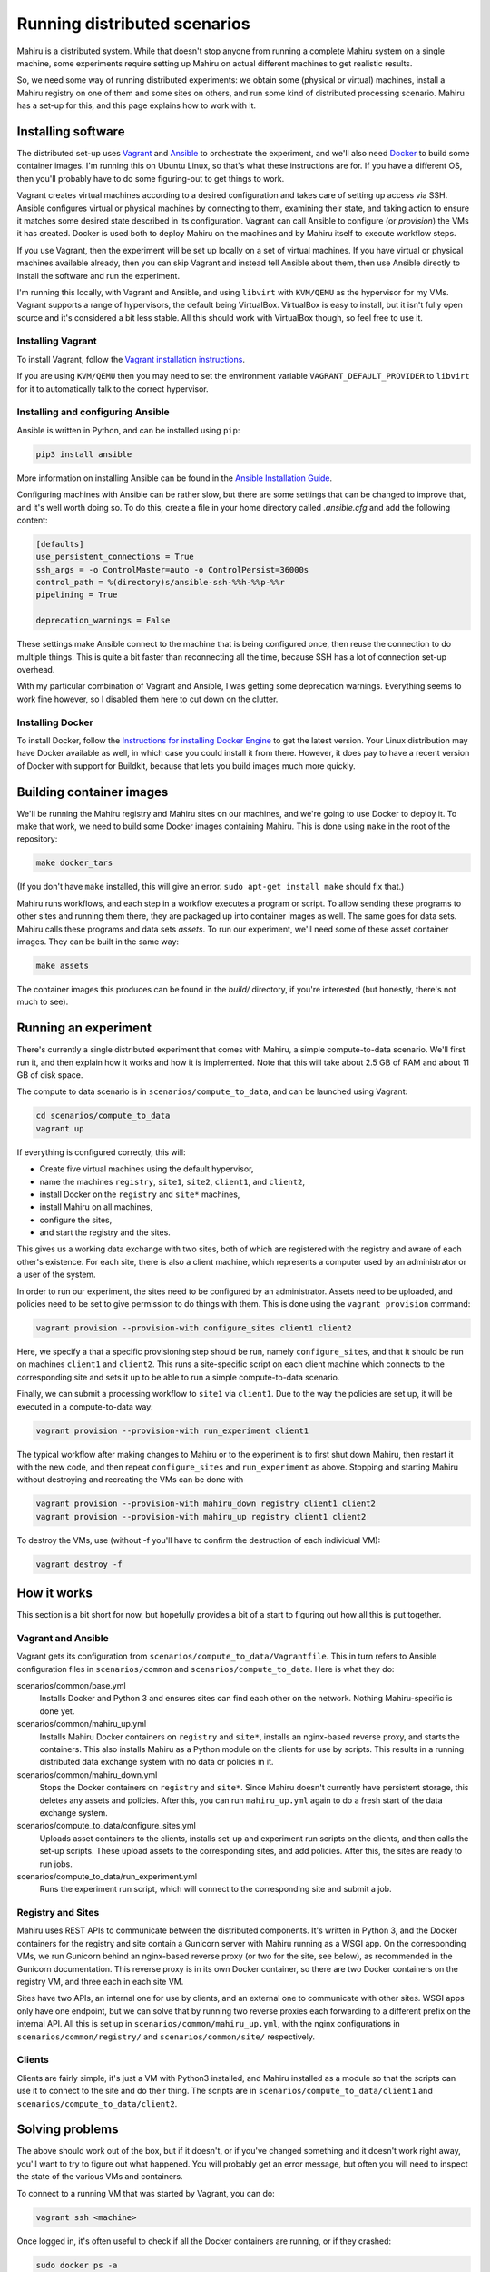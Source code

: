 Running distributed scenarios
=============================

Mahiru is a distributed system. While that doesn't stop anyone from running a
complete Mahiru system on a single machine, some experiments require setting up
Mahiru on actual different machines to get realistic results.

So, we need some way of running distributed experiments: we obtain some
(physical or virtual) machines, install a Mahiru registry on one of them and
some sites on others, and run some kind of distributed processing scenario.
Mahiru has a set-up for this, and this page explains how to work with it.

Installing software
-------------------

The distributed set-up uses `Vagrant <https://vagrantup.com>`_ and `Ansible
<https://ansible.com>`_ to orchestrate the experiment, and we'll also need
`Docker <https://docker.com>`_ to build some container images. I'm running this
on Ubuntu Linux, so that's what these instructions are for. If you have a
different OS, then you'll probably have to do some figuring-out to get things to
work.

Vagrant creates virtual machines according to a desired configuration and takes
care of setting up access via SSH. Ansible configures virtual or physical
machines by connecting to them, examining their state, and taking action to
ensure it matches some desired state described in its configuration. Vagrant can
call Ansible to configure (or *provision*) the VMs it has created. Docker is
used both to deploy Mahiru on the machines and by Mahiru itself to execute
workflow steps.

If you use Vagrant, then the experiment will be set up locally on a set of
virtual machines. If you have virtual or physical machines available already,
then you can skip Vagrant and instead tell Ansible about them, then use Ansible
directly to install the software and run the experiment.

I'm running this locally, with Vagrant and Ansible, and using ``libvirt`` with
``KVM/QEMU`` as the hypervisor for my VMs. Vagrant supports a range of
hypervisors, the default being VirtualBox. VirtualBox is easy to install, but it
isn't fully open source and it's considered a bit less stable. All this should
work with VirtualBox though, so feel free to use it.

Installing Vagrant
``````````````````

To install Vagrant, follow the `Vagrant installation instructions
<https://www.vagrantup.com/downloads>`_.

If you are using ``KVM/QEMU`` then you may need to set the environment variable
``VAGRANT_DEFAULT_PROVIDER`` to ``libvirt`` for it to automatically talk to the
correct hypervisor.

Installing and configuring Ansible
``````````````````````````````````

Ansible is written in Python, and can be installed using ``pip``:

.. code-block:: bash

  pip3 install ansible

More information on installing Ansible can be found in the `Ansible Installation
Guide <https://docs.ansible.com/ansible/latest/installation_guide/index.html>`_.


Configuring machines with Ansible can be rather slow, but there are some
settings that can be changed to improve that, and it's well worth doing so. To
do this, create a file in your home directory called `.ansible.cfg` and add the
following content:

.. code-block:: ini

  [defaults]
  use_persistent_connections = True
  ssh_args = -o ControlMaster=auto -o ControlPersist=36000s
  control_path = %(directory)s/ansible-ssh-%%h-%%p-%%r
  pipelining = True

  deprecation_warnings = False


These settings make Ansible connect to the machine that is being configured
once, then reuse the connection to do multiple things. This is quite a bit
faster than reconnecting all the time, because SSH has a lot of connection
set-up overhead.

With my particular combination of Vagrant and Ansible, I was getting some
deprecation warnings. Everything seems to work fine however, so I disabled them
here to cut down on the clutter.

Installing Docker
`````````````````

To install Docker, follow the `Instructions for installing Docker Engine
<https://docs.docker.com/engine/install/>`_ to get the latest version. Your
Linux distribution may have Docker available as well, in which case you could
install it from there. However, it does pay to have a recent version of Docker
with support for Buildkit, because that lets you build images much more quickly.


Building container images
-------------------------

We'll be running the Mahiru registry and Mahiru sites on our machines, and we're
going to use Docker to deploy it. To make that work, we need to build some
Docker images containing Mahiru. This is done using ``make`` in the root of the
repository:

.. code-block:: bash

  make docker_tars


(If you don't have ``make`` installed, this will give an error. ``sudo apt-get
install make`` should fix that.)

Mahiru runs workflows, and each step in a workflow executes a program or script.
To allow sending these programs to other sites and running them there, they are
packaged up into container images as well. The same goes for data sets. Mahiru
calls these programs and data sets *assets*. To run our experiment, we'll need
some of these asset container images. They can be built in the same way:

.. code-block:: bash

  make assets


The container images this produces can be found in the `build/` directory, if
you're interested (but honestly, there's not much to see).


Running an experiment
---------------------

There's currently a single distributed experiment that comes with Mahiru, a
simple compute-to-data scenario. We'll first run it, and then explain how it
works and how it is implemented. Note that this will take about 2.5 GB of RAM
and about 11 GB of disk space.

The compute to data scenario is in ``scenarios/compute_to_data``, and can be
launched using Vagrant:

.. code-block:: bash

  cd scenarios/compute_to_data
  vagrant up


If everything is configured correctly, this will:

- Create five virtual machines using the default hypervisor,
- name the machines ``registry``, ``site1``, ``site2``, ``client1``, and
  ``client2``,
- install Docker on the ``registry`` and ``site*`` machines,
- install Mahiru on all machines,
- configure the sites,
- and start the registry and the sites.

This gives us a working data exchange with two sites, both of which are
registered with the registry and aware of each other's existence. For each site,
there is also a client machine, which represents a computer used by an
administrator or a user of the system.

In order to run our experiment, the sites need to be configured by an
administrator. Assets need to be uploaded, and policies need to be set to give
permission to do things with them. This is done using the ``vagrant provision``
command:

.. code-block:: bash

  vagrant provision --provision-with configure_sites client1 client2

Here, we specify a that a specific provisioning step should be run, namely
``configure_sites``, and that it should be run on machines ``client1`` and
``client2``. This runs a site-specific script on each client machine which
connects to the corresponding site and sets it up to be able to run a simple
compute-to-data scenario.

Finally, we can submit a processing workflow to ``site1`` via ``client1``. Due
to the way the policies are set up, it will be executed in a compute-to-data
way:

.. code-block:: bash

  vagrant provision --provision-with run_experiment client1


The typical workflow after making changes to Mahiru or to the experiment is to
first shut down Mahiru, then restart it with the new code, and then repeat
``configure_sites`` and ``run_experiment`` as above. Stopping and starting
Mahiru without destroying and recreating the VMs can be done with

.. code-block:: bash

  vagrant provision --provision-with mahiru_down registry client1 client2
  vagrant provision --provision-with mahiru_up registry client1 client2


To destroy the VMs, use (without -f you'll have to confirm the destruction of
each individual VM):

.. code-block:: bash

  vagrant destroy -f


How it works
------------

This section is a bit short for now, but hopefully provides a bit of a start to
figuring out how all this is put together.


Vagrant and Ansible
```````````````````

Vagrant gets its configuration from ``scenarios/compute_to_data/Vagrantfile``.
This in turn refers to Ansible configuration files in ``scenarios/common`` and
``scenarios/compute_to_data``. Here is what they do:

scenarios/common/base.yml
  Installs Docker and Python 3 and ensures sites can find each other on the
  network. Nothing Mahiru-specific is done yet.

scenarios/common/mahiru_up.yml
  Installs Mahiru Docker containers on ``registry`` and ``site*``, installs an
  nginx-based reverse proxy, and starts the containers. This also installs
  Mahiru as a Python module on the clients for use by scripts. This results in a
  running distributed data exchange system with no data or policies in it.

scenarios/common/mahiru_down.yml
  Stops the Docker containers on ``registry`` and ``site*``. Since Mahiru
  doesn't currently have persistent storage, this deletes any assets and
  policies. After this, you can run ``mahiru_up.yml`` again to do a fresh start
  of the data exchange system.

scenarios/compute_to_data/configure_sites.yml
  Uploads asset containers to the clients, installs set-up and experiment run
  scripts on the clients, and then calls the set-up scripts. These upload assets
  to the corresponding sites, and add policies. After this, the sites are ready
  to run jobs.

scenarios/compute_to_data/run_experiment.yml
  Runs the experiment run script, which will connect to the corresponding site
  and submit a job.


Registry and Sites
``````````````````

Mahiru uses REST APIs to communicate between the distributed components. It's
written in Python 3, and the Docker containers for the registry and site contain
a Gunicorn server with Mahiru running as a WSGI app. On the corresponding VMs,
we run Gunicorn behind an nginx-based reverse proxy (or two for the site, see
below), as recommended in the Gunicorn documentation. This reverse proxy is in
its own Docker container, so there are two Docker containers on the registry VM,
and three each in each site VM.

Sites have two APIs, an internal one for use by clients, and an external one to
communicate with other sites. WSGI apps only have one endpoint, but we can solve
that by running two reverse proxies each forwarding to a different prefix on the
internal API. All this is set up in ``scenarios/common/mahiru_up.yml``, with the
nginx configurations in ``scenarios/common/registry/`` and
``scenarios/common/site/`` respectively.


Clients
```````

Clients are fairly simple, it's just a VM with Python3 installed, and Mahiru
installed as a module so that the scripts can use it to connect to the site and
do their thing. The scripts are in ``scenarios/compute_to_data/client1`` and
``scenarios/compute_to_data/client2``.


Solving problems
----------------

The above should work out of the box, but if it doesn't, or if you've changed
something and it doesn't work right away, you'll want to try to figure out what
happened. You will probably get an error message, but often you will need to
inspect the state of the various VMs and containers.

To connect to a running VM that was started by Vagrant, you can do:

.. code-block:: bash

  vagrant ssh <machine>


Once logged in, it's often useful to check if all the Docker containers are
running, or if they crashed:

.. code-block:: bash

  sudo docker ps -a


The containers are all configured to log to standard output, which is captured
by Docker and can be accessed via:

.. code-block:: bash

  sudo docker logs <container>


Finally, configuration files and such are uploaded into ``~/mahiru`` so you may
want to have a look around there as well.

So for example, if you get an error message from the ``configure_sites``
provisioner saying that ``client1`` cannot connect, then you'll want to take a
look at the corresponding site because it's probably not running:

.. code-block:: bash

  vagrant ssh site1


Maybe ``sudo docker ps -a`` shows you that the Mahiru container has crashed, in
which case

.. code-block:: bash

  sudo docker logs mahiru-site


will probably show you a Python backtrace, from where you can hopefully solve
the problem.

After changing something, it's not always necessary to do a ``mahiru_down``, but
it's a good idea since that resets everything to a known state. Then you can do
``mahiru_up`` again to try if the fix worked.

